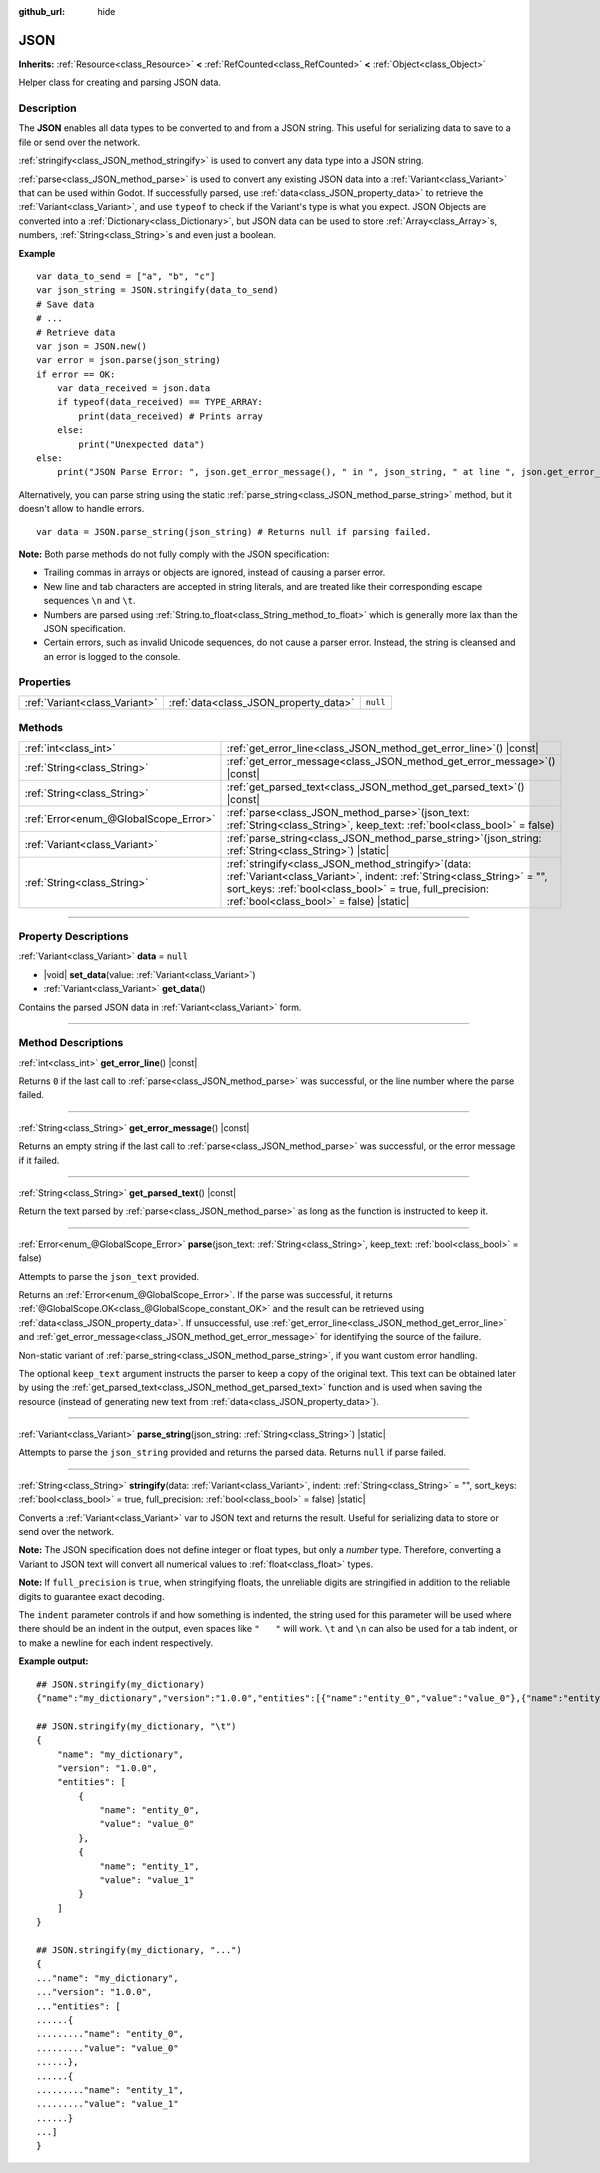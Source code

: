 :github_url: hide

.. DO NOT EDIT THIS FILE!!!
.. Generated automatically from Godot engine sources.
.. Generator: https://github.com/godotengine/godot/tree/master/doc/tools/make_rst.py.
.. XML source: https://github.com/godotengine/godot/tree/master/doc/classes/JSON.xml.

.. _class_JSON:

JSON
====

**Inherits:** :ref:`Resource<class_Resource>` **<** :ref:`RefCounted<class_RefCounted>` **<** :ref:`Object<class_Object>`

Helper class for creating and parsing JSON data.

.. rst-class:: classref-introduction-group

Description
-----------

The **JSON** enables all data types to be converted to and from a JSON string. This useful for serializing data to save to a file or send over the network.

\ :ref:`stringify<class_JSON_method_stringify>` is used to convert any data type into a JSON string.

\ :ref:`parse<class_JSON_method_parse>` is used to convert any existing JSON data into a :ref:`Variant<class_Variant>` that can be used within Godot. If successfully parsed, use :ref:`data<class_JSON_property_data>` to retrieve the :ref:`Variant<class_Variant>`, and use ``typeof`` to check if the Variant's type is what you expect. JSON Objects are converted into a :ref:`Dictionary<class_Dictionary>`, but JSON data can be used to store :ref:`Array<class_Array>`\ s, numbers, :ref:`String<class_String>`\ s and even just a boolean.

\ **Example**\ 

::

    var data_to_send = ["a", "b", "c"]
    var json_string = JSON.stringify(data_to_send)
    # Save data
    # ...
    # Retrieve data
    var json = JSON.new()
    var error = json.parse(json_string)
    if error == OK:
        var data_received = json.data
        if typeof(data_received) == TYPE_ARRAY:
            print(data_received) # Prints array
        else:
            print("Unexpected data")
    else:
        print("JSON Parse Error: ", json.get_error_message(), " in ", json_string, " at line ", json.get_error_line())

Alternatively, you can parse string using the static :ref:`parse_string<class_JSON_method_parse_string>` method, but it doesn't allow to handle errors.

::

    var data = JSON.parse_string(json_string) # Returns null if parsing failed.

\ **Note:** Both parse methods do not fully comply with the JSON specification:

- Trailing commas in arrays or objects are ignored, instead of causing a parser error.

- New line and tab characters are accepted in string literals, and are treated like their corresponding escape sequences ``\n`` and ``\t``.

- Numbers are parsed using :ref:`String.to_float<class_String_method_to_float>` which is generally more lax than the JSON specification.

- Certain errors, such as invalid Unicode sequences, do not cause a parser error. Instead, the string is cleansed and an error is logged to the console.

.. rst-class:: classref-reftable-group

Properties
----------

.. table::
   :widths: auto

   +-------------------------------+---------------------------------------+----------+
   | :ref:`Variant<class_Variant>` | :ref:`data<class_JSON_property_data>` | ``null`` |
   +-------------------------------+---------------------------------------+----------+

.. rst-class:: classref-reftable-group

Methods
-------

.. table::
   :widths: auto

   +---------------------------------------+---------------------------------------------------------------------------------------------------------------------------------------------------------------------------------------------------------------------------------------------+
   | :ref:`int<class_int>`                 | :ref:`get_error_line<class_JSON_method_get_error_line>`\ (\ ) |const|                                                                                                                                                                       |
   +---------------------------------------+---------------------------------------------------------------------------------------------------------------------------------------------------------------------------------------------------------------------------------------------+
   | :ref:`String<class_String>`           | :ref:`get_error_message<class_JSON_method_get_error_message>`\ (\ ) |const|                                                                                                                                                                 |
   +---------------------------------------+---------------------------------------------------------------------------------------------------------------------------------------------------------------------------------------------------------------------------------------------+
   | :ref:`String<class_String>`           | :ref:`get_parsed_text<class_JSON_method_get_parsed_text>`\ (\ ) |const|                                                                                                                                                                     |
   +---------------------------------------+---------------------------------------------------------------------------------------------------------------------------------------------------------------------------------------------------------------------------------------------+
   | :ref:`Error<enum_@GlobalScope_Error>` | :ref:`parse<class_JSON_method_parse>`\ (\ json_text\: :ref:`String<class_String>`, keep_text\: :ref:`bool<class_bool>` = false\ )                                                                                                           |
   +---------------------------------------+---------------------------------------------------------------------------------------------------------------------------------------------------------------------------------------------------------------------------------------------+
   | :ref:`Variant<class_Variant>`         | :ref:`parse_string<class_JSON_method_parse_string>`\ (\ json_string\: :ref:`String<class_String>`\ ) |static|                                                                                                                               |
   +---------------------------------------+---------------------------------------------------------------------------------------------------------------------------------------------------------------------------------------------------------------------------------------------+
   | :ref:`String<class_String>`           | :ref:`stringify<class_JSON_method_stringify>`\ (\ data\: :ref:`Variant<class_Variant>`, indent\: :ref:`String<class_String>` = "", sort_keys\: :ref:`bool<class_bool>` = true, full_precision\: :ref:`bool<class_bool>` = false\ ) |static| |
   +---------------------------------------+---------------------------------------------------------------------------------------------------------------------------------------------------------------------------------------------------------------------------------------------+

.. rst-class:: classref-section-separator

----

.. rst-class:: classref-descriptions-group

Property Descriptions
---------------------

.. _class_JSON_property_data:

.. rst-class:: classref-property

:ref:`Variant<class_Variant>` **data** = ``null``

.. rst-class:: classref-property-setget

- |void| **set_data**\ (\ value\: :ref:`Variant<class_Variant>`\ )
- :ref:`Variant<class_Variant>` **get_data**\ (\ )

Contains the parsed JSON data in :ref:`Variant<class_Variant>` form.

.. rst-class:: classref-section-separator

----

.. rst-class:: classref-descriptions-group

Method Descriptions
-------------------

.. _class_JSON_method_get_error_line:

.. rst-class:: classref-method

:ref:`int<class_int>` **get_error_line**\ (\ ) |const|

Returns ``0`` if the last call to :ref:`parse<class_JSON_method_parse>` was successful, or the line number where the parse failed.

.. rst-class:: classref-item-separator

----

.. _class_JSON_method_get_error_message:

.. rst-class:: classref-method

:ref:`String<class_String>` **get_error_message**\ (\ ) |const|

Returns an empty string if the last call to :ref:`parse<class_JSON_method_parse>` was successful, or the error message if it failed.

.. rst-class:: classref-item-separator

----

.. _class_JSON_method_get_parsed_text:

.. rst-class:: classref-method

:ref:`String<class_String>` **get_parsed_text**\ (\ ) |const|

Return the text parsed by :ref:`parse<class_JSON_method_parse>` as long as the function is instructed to keep it.

.. rst-class:: classref-item-separator

----

.. _class_JSON_method_parse:

.. rst-class:: classref-method

:ref:`Error<enum_@GlobalScope_Error>` **parse**\ (\ json_text\: :ref:`String<class_String>`, keep_text\: :ref:`bool<class_bool>` = false\ )

Attempts to parse the ``json_text`` provided.

Returns an :ref:`Error<enum_@GlobalScope_Error>`. If the parse was successful, it returns :ref:`@GlobalScope.OK<class_@GlobalScope_constant_OK>` and the result can be retrieved using :ref:`data<class_JSON_property_data>`. If unsuccessful, use :ref:`get_error_line<class_JSON_method_get_error_line>` and :ref:`get_error_message<class_JSON_method_get_error_message>` for identifying the source of the failure.

Non-static variant of :ref:`parse_string<class_JSON_method_parse_string>`, if you want custom error handling.

The optional ``keep_text`` argument instructs the parser to keep a copy of the original text. This text can be obtained later by using the :ref:`get_parsed_text<class_JSON_method_get_parsed_text>` function and is used when saving the resource (instead of generating new text from :ref:`data<class_JSON_property_data>`).

.. rst-class:: classref-item-separator

----

.. _class_JSON_method_parse_string:

.. rst-class:: classref-method

:ref:`Variant<class_Variant>` **parse_string**\ (\ json_string\: :ref:`String<class_String>`\ ) |static|

Attempts to parse the ``json_string`` provided and returns the parsed data. Returns ``null`` if parse failed.

.. rst-class:: classref-item-separator

----

.. _class_JSON_method_stringify:

.. rst-class:: classref-method

:ref:`String<class_String>` **stringify**\ (\ data\: :ref:`Variant<class_Variant>`, indent\: :ref:`String<class_String>` = "", sort_keys\: :ref:`bool<class_bool>` = true, full_precision\: :ref:`bool<class_bool>` = false\ ) |static|

Converts a :ref:`Variant<class_Variant>` var to JSON text and returns the result. Useful for serializing data to store or send over the network.

\ **Note:** The JSON specification does not define integer or float types, but only a *number* type. Therefore, converting a Variant to JSON text will convert all numerical values to :ref:`float<class_float>` types.

\ **Note:** If ``full_precision`` is ``true``, when stringifying floats, the unreliable digits are stringified in addition to the reliable digits to guarantee exact decoding.

The ``indent`` parameter controls if and how something is indented, the string used for this parameter will be used where there should be an indent in the output, even spaces like ``"   "`` will work. ``\t`` and ``\n`` can also be used for a tab indent, or to make a newline for each indent respectively.

\ **Example output:**\ 

::

    ## JSON.stringify(my_dictionary)
    {"name":"my_dictionary","version":"1.0.0","entities":[{"name":"entity_0","value":"value_0"},{"name":"entity_1","value":"value_1"}]}
    
    ## JSON.stringify(my_dictionary, "\t")
    {
        "name": "my_dictionary",
        "version": "1.0.0",
        "entities": [
            {
                "name": "entity_0",
                "value": "value_0"
            },
            {
                "name": "entity_1",
                "value": "value_1"
            }
        ]
    }
    
    ## JSON.stringify(my_dictionary, "...")
    {
    ..."name": "my_dictionary",
    ..."version": "1.0.0",
    ..."entities": [
    ......{
    ........."name": "entity_0",
    ........."value": "value_0"
    ......},
    ......{
    ........."name": "entity_1",
    ........."value": "value_1"
    ......}
    ...]
    }

.. |virtual| replace:: :abbr:`virtual (This method should typically be overridden by the user to have any effect.)`
.. |const| replace:: :abbr:`const (This method has no side effects. It doesn't modify any of the instance's member variables.)`
.. |vararg| replace:: :abbr:`vararg (This method accepts any number of arguments after the ones described here.)`
.. |constructor| replace:: :abbr:`constructor (This method is used to construct a type.)`
.. |static| replace:: :abbr:`static (This method doesn't need an instance to be called, so it can be called directly using the class name.)`
.. |operator| replace:: :abbr:`operator (This method describes a valid operator to use with this type as left-hand operand.)`
.. |bitfield| replace:: :abbr:`BitField (This value is an integer composed as a bitmask of the following flags.)`
.. |void| replace:: :abbr:`void (No return value.)`
